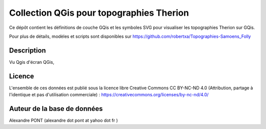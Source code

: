 Collection QGis pour topographies Therion
==========================================================================================================

Ce dépôt contient les définitions de couche GQis et les symboles SVG pour visualiser les topographies Therion sur GQis.

Pour plus de détails, modèles et scripts sont disponibles sur https://github.com/robertxa/Topographies-Samoens_Folly



Description
-----------

Vu Qgis d'écran QGis, 

.. image:: /screenshot/screenshot_01.jpg
  :align: center
  :width: 400px

.. image:: /screenshot/screenshot_02.jpg
  :align: center
  :width: 400px


Licence
-------

L'ensemble de ces données est publié sous la licence libre Creative Commons CC BY-NC-ND 4.0 (Attribution, partage à l'identique et pas d'utilisation commerciale) :
https://creativecommons.org/licenses/by-nc-nd/4.0/

.. image:: https://mirrors.creativecommons.org/presskit/buttons/88x31/png/by-nc-nd.png
  :align: center
  :width: 100px
  :target: https://creativecommons.org/licenses/by-nc-nd/4.0/

Auteur de la base de données
----------------------------

Alexandre PONT (alexandre dot pont at yahoo dot fr )

